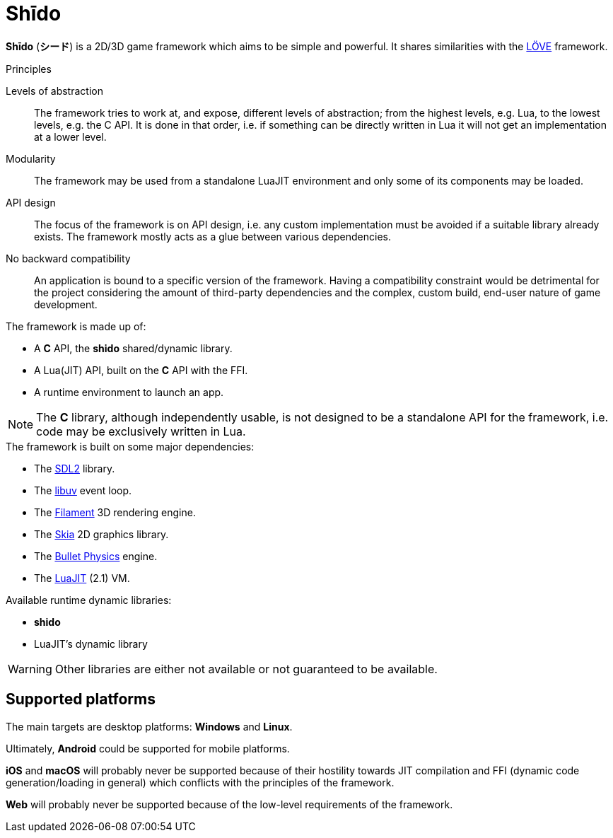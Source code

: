 = Shīdo
ifdef::env-github[]
:tip-caption: :bulb:
:note-caption: :information_source:
:important-caption: :heavy_exclamation_mark:
:caution-caption: :fire:
:warning-caption: :warning:
endif::[]

*Shīdo* (*シード*) is a 2D/3D game framework which aims to be simple and powerful. It shares similarities with the https://love2d.org/[LÖVE] framework.

.Principles
Levels of abstraction:: The framework tries to work at, and expose, different levels of abstraction; from the highest levels, e.g. Lua, to the lowest levels, e.g. the C API. It is done in that order, i.e. if something can be directly written in Lua it will not get an implementation at a lower level.

Modularity:: The framework may be used from a standalone LuaJIT environment and only some of its components may be loaded.

API design:: The focus of the framework is on API design, i.e. any custom implementation must be avoided if a suitable library already exists. The framework mostly acts as a glue between various dependencies.

No backward compatibility:: An application is bound to a specific version of the framework. Having a compatibility constraint would be detrimental for the project considering the amount of third-party dependencies and the complex, custom build, end-user nature of game development.

.The framework is made up of:
- A *C* API, the *shido* shared/dynamic library.
- A Lua(JIT) API, built on the *C* API with the FFI.
- A runtime environment to launch an app.

NOTE: The *C* library, although independently usable, is not designed to be a standalone API for the framework, i.e. code may be exclusively written in Lua.

.The framework is built on some major dependencies:
- The https://www.libsdl.org/index.php[SDL2] library.
- The https://libuv.org/[libuv] event loop.
- The https://github.com/google/filament[Filament] 3D rendering engine.
- The https://skia.org/[Skia] 2D graphics library.
- The https://github.com/bulletphysics/bullet3[Bullet Physics] engine.
- The http://luajit.org/luajit.html[LuaJIT] (2.1) VM.

.Available runtime dynamic libraries:
- *shido*
- LuaJIT's dynamic library

WARNING: Other libraries are either not available or not guaranteed to be available.

== Supported platforms

The main targets are desktop platforms: *Windows* and *Linux*.

Ultimately, *Android* could be supported for mobile platforms.

*iOS* and *macOS* will probably never be supported because of their hostility towards JIT compilation and FFI (dynamic code generation/loading in general) which conflicts with the principles of the framework.

*Web* will probably never be supported because of the low-level requirements of the framework.
